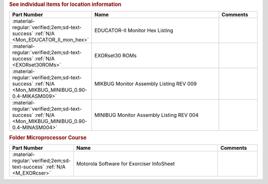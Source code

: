 

.. rubric:: See individual items for location information

.. csv-table::
   :header: "Part Number","Name","Comments"
   :widths: 20,80,20 

   ":material-regular:`verified;2em;sd-text-success` :ref:`N/A <Mon_EDUCATOR_II_mon_hex>`","EDUCATOR-II Monitor Hex Listing",""
   ":material-regular:`verified;2em;sd-text-success` :ref:`N/A <EXORset30ROMs>`","EXORset30 ROMs",""
   ":material-regular:`verified;2em;sd-text-success` :ref:`N/A <Mon_MIKBUG_MINIBUG_0.90-0.4-MIKASM009>`","MIKBUG Monitor Assembly Listing REV 009",""
   ":material-regular:`verified;2em;sd-text-success` :ref:`N/A <Mon_MIKBUG_MINIBUG_0.90-0.4-MINASM004>`","MINIBUG Monitor Assembly Listing REV 004",""

.. rubric:: Folder Microprocessor Course

.. csv-table::
   :header: "Part Number","Name","Comments"
   :widths: 20,80,20 

   ":material-regular:`verified;2em;sd-text-success` :ref:`N/A <M_EXORcser>`","Motorola Software for Exorciser InfoSheet",""
